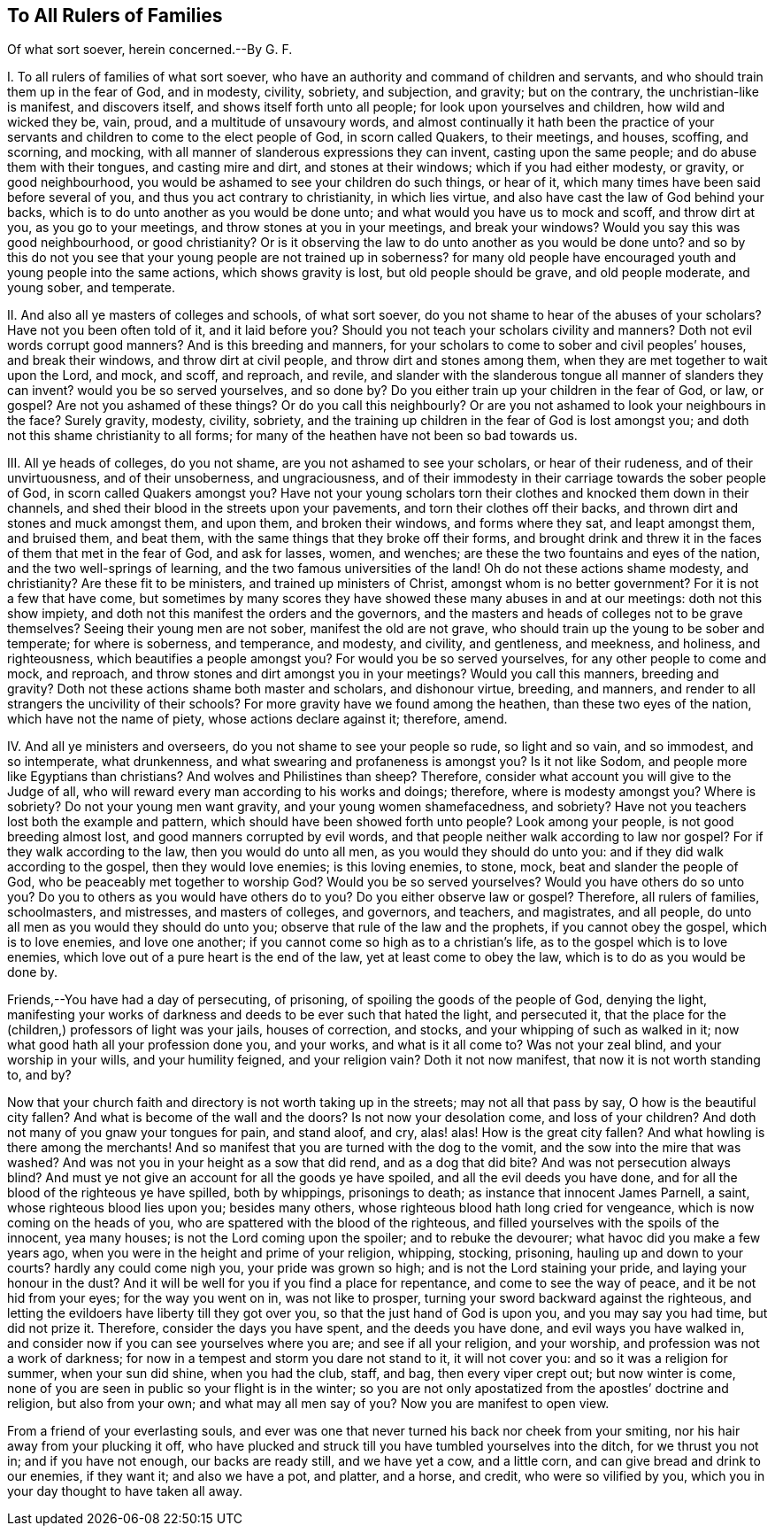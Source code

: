 == To All Rulers of Families

Of what sort soever, herein concerned.--By G. F.

I+++.+++ To all rulers of families of what sort soever,
who have an authority and command of children and servants,
and who should train them up in the fear of God, and in modesty, civility, sobriety,
and subjection, and gravity; but on the contrary, the unchristian-like is manifest,
and discovers itself, and shows itself forth unto all people;
for look upon yourselves and children, how wild and wicked they be, vain, proud,
and a multitude of unsavoury words,
and almost continually it hath been the practice of your
servants and children to come to the elect people of God,
in scorn called Quakers, to their meetings, and houses, scoffing, and scorning,
and mocking, with all manner of slanderous expressions they can invent,
casting upon the same people; and do abuse them with their tongues,
and casting mire and dirt, and stones at their windows; which if you had either modesty,
or gravity, or good neighbourhood,
you would be ashamed to see your children do such things, or hear of it,
which many times have been said before several of you,
and thus you act contrary to christianity, in which lies virtue,
and also have cast the law of God behind your backs,
which is to do unto another as you would be done unto;
and what would you have us to mock and scoff, and throw dirt at you,
as you go to your meetings, and throw stones at you in your meetings,
and break your windows?
Would you say this was good neighbourhood, or good christianity?
Or is it observing the law to do unto another as you would be done unto?
and so by this do not you see that your young people are not trained up in soberness?
for many old people have encouraged youth and young people into the same actions,
which shows gravity is lost, but old people should be grave, and old people moderate,
and young sober, and temperate.

II. And also all ye masters of colleges and schools, of what sort soever,
do you not shame to hear of the abuses of your scholars?
Have not you been often told of it, and it laid before you?
Should you not teach your scholars civility and manners?
Doth not evil words corrupt good manners?
And is this breeding and manners,
for your scholars to come to sober and civil peoples`' houses, and break their windows,
and throw dirt at civil people, and throw dirt and stones among them,
when they are met together to wait upon the Lord, and mock, and scoff, and reproach,
and revile,
and slander with the slanderous tongue all manner of slanders they can invent?
would you be so served yourselves, and so done by?
Do you either train up your children in the fear of God, or law, or gospel?
Are not you ashamed of these things?
Or do you call this neighbourly?
Or are you not ashamed to look your neighbours in the face?
Surely gravity, modesty, civility, sobriety,
and the training up children in the fear of God is lost amongst you;
and doth not this shame christianity to all forms;
for many of the heathen have not been so bad towards us.

III.
All ye heads of colleges, do you not shame, are you not ashamed to see your scholars,
or hear of their rudeness, and of their unvirtuousness, and of their unsoberness,
and ungraciousness,
and of their immodesty in their carriage towards the sober people of God,
in scorn called Quakers amongst you?
Have not your young scholars torn their clothes and knocked them down in their channels,
and shed their blood in the streets upon your pavements,
and torn their clothes off their backs, and thrown dirt and stones and muck amongst them,
and upon them, and broken their windows, and forms where they sat,
and leapt amongst them, and bruised them, and beat them,
with the same things that they broke off their forms,
and brought drink and threw it in the faces of them that met in the fear of God,
and ask for lasses, women, and wenches;
are these the two fountains and eyes of the nation, and the two well-springs of learning,
and the two famous universities of the land!
Oh do not these actions shame modesty, and christianity?
Are these fit to be ministers, and trained up ministers of Christ,
amongst whom is no better government?
For it is not a few that have come,
but sometimes by many scores they have showed these many abuses in and at our meetings:
doth not this show impiety, and doth not this manifest the orders and the governors,
and the masters and heads of colleges not to be grave themselves?
Seeing their young men are not sober, manifest the old are not grave,
who should train up the young to be sober and temperate; for where is soberness,
and temperance, and modesty, and civility, and gentleness, and meekness, and holiness,
and righteousness, which beautifies a people amongst you?
For would you be so served yourselves, for any other people to come and mock,
and reproach, and throw stones and dirt amongst you in your meetings?
Would you call this manners, breeding and gravity?
Doth not these actions shame both master and scholars, and dishonour virtue, breeding,
and manners, and render to all strangers the uncivility of their schools?
For more gravity have we found among the heathen, than these two eyes of the nation,
which have not the name of piety, whose actions declare against it; therefore, amend.

IV. And all ye ministers and overseers, do you not shame to see your people so rude,
so light and so vain, and so immodest, and so intemperate, what drunkenness,
and what swearing and profaneness is amongst you?
Is it not like Sodom, and people more like Egyptians than christians?
And wolves and Philistines than sheep?
Therefore, consider what account you will give to the Judge of all,
who will reward every man according to his works and doings; therefore,
where is modesty amongst you?
Where is sobriety?
Do not your young men want gravity, and your young women shamefacedness, and sobriety?
Have not you teachers lost both the example and pattern,
which should have been showed forth unto people?
Look among your people, is not good breeding almost lost,
and good manners corrupted by evil words,
and that people neither walk according to law nor gospel?
For if they walk according to the law, then you would do unto all men,
as you would they should do unto you: and if they did walk according to the gospel,
then they would love enemies; is this loving enemies, to stone, mock,
beat and slander the people of God, who be peaceably met together to worship God?
Would you be so served yourselves?
Would you have others do so unto you?
Do you to others as you would have others do to you?
Do you either observe law or gospel?
Therefore, all rulers of families, schoolmasters, and mistresses,
and masters of colleges, and governors, and teachers, and magistrates, and all people,
do unto all men as you would they should do unto you;
observe that rule of the law and the prophets, if you cannot obey the gospel,
which is to love enemies, and love one another;
if you cannot come so high as to a christian`'s life,
as to the gospel which is to love enemies,
which love out of a pure heart is the end of the law, yet at least come to obey the law,
which is to do as you would be done by.

Friends,--You have had a day of persecuting, of prisoning,
of spoiling the goods of the people of God, denying the light,
manifesting your works of darkness and deeds to be ever such that hated the light,
and persecuted it, that the place for the (children,) professors of light was your jails,
houses of correction, and stocks, and your whipping of such as walked in it;
now what good hath all your profession done you, and your works,
and what is it all come to?
Was not your zeal blind, and your worship in your wills, and your humility feigned,
and your religion vain?
Doth it not now manifest, that now it is not worth standing to, and by?

Now that your church faith and directory is not worth taking up in the streets;
may not all that pass by say, O how is the beautiful city fallen?
And what is become of the wall and the doors?
Is not now your desolation come, and loss of your children?
And doth not many of you gnaw your tongues for pain, and stand aloof, and cry, alas! alas!
How is the great city fallen?
And what howling is there among the merchants!
And so manifest that you are turned with the dog to the vomit,
and the sow into the mire that was washed?
And was not you in your height as a sow that did rend, and as a dog that did bite?
And was not persecution always blind?
And must ye not give an account for all the goods ye have spoiled,
and all the evil deeds you have done,
and for all the blood of the righteous ye have spilled, both by whippings,
prisonings to death; as instance that innocent James Parnell, a saint,
whose righteous blood lies upon you; besides many others,
whose righteous blood hath long cried for vengeance,
which is now coming on the heads of you,
who are spattered with the blood of the righteous,
and filled yourselves with the spoils of the innocent, yea many houses;
is not the Lord coming upon the spoiler; and to rebuke the devourer;
what havoc did you make a few years ago,
when you were in the height and prime of your religion, whipping, stocking, prisoning,
hauling up and down to your courts?
hardly any could come nigh you, your pride was grown so high;
and is not the Lord staining your pride, and laying your honour in the dust?
And it will be well for you if you find a place for repentance,
and come to see the way of peace, and it be not hid from your eyes;
for the way you went on in, was not like to prosper,
turning your sword backward against the righteous,
and letting the evildoers have liberty till they got over you,
so that the just hand of God is upon you, and you may say you had time,
but did not prize it.
Therefore, consider the days you have spent, and the deeds you have done,
and evil ways you have walked in,
and consider now if you can see yourselves where you are; and see if all your religion,
and your worship, and profession was not a work of darkness;
for now in a tempest and storm you dare not stand to it, it will not cover you:
and so it was a religion for summer, when your sun did shine, when you had the club,
staff, and bag, then every viper crept out; but now winter is come,
none of you are seen in public so your flight is in the winter;
so you are not only apostatized from the apostles`' doctrine and religion,
but also from your own; and what may all men say of you?
Now you are manifest to open view.

[.emphasis]
From a friend of your everlasting souls,
and ever was one that never turned his back nor cheek from your smiting,
nor his hair away from your plucking it off,
who have plucked and struck till you have tumbled yourselves into the ditch,
for we thrust you not in; and if you have not enough, our backs are ready still,
and we have yet a cow, and a little corn, and can give bread and drink to our enemies,
if they want it; and also we have a pot, and platter, and a horse, and credit,
who were so vilified by you, which you in your day thought to have taken all away.
